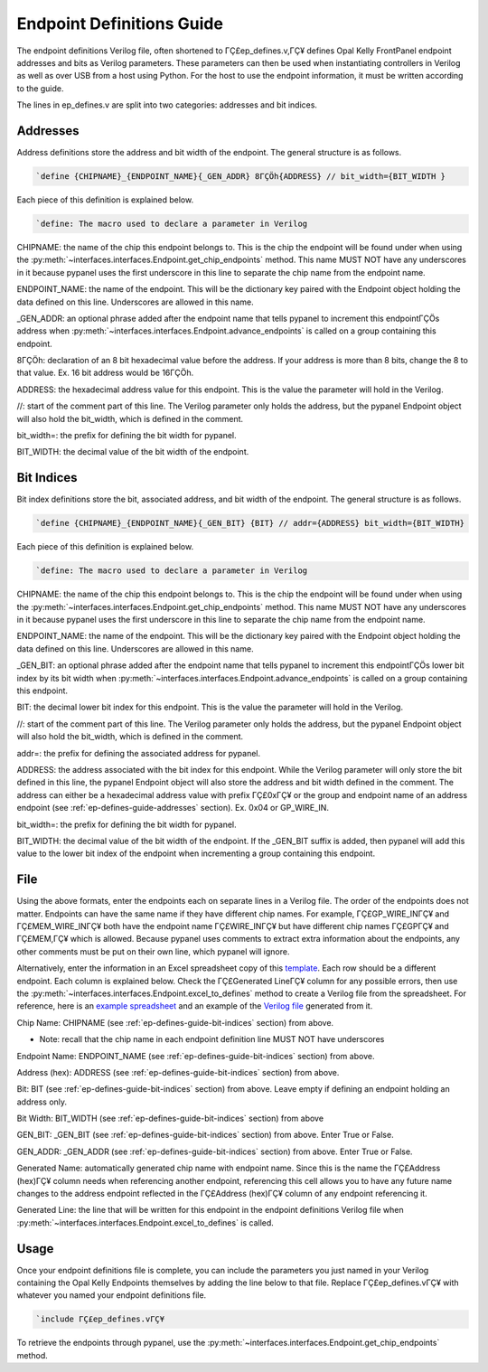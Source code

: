 .. _endpoint-definitions-guide:

Endpoint Definitions Guide
========================================================

The endpoint definitions Verilog file, often shortened to ΓÇ£ep_defines.v,ΓÇ¥ defines Opal Kelly FrontPanel endpoint addresses and bits as Verilog parameters. These parameters can then be used when instantiating controllers in Verilog as well as over USB from a host using Python. For the host to use the endpoint information, it must be written according to the guide.

The lines in ep_defines.v are split into two categories: addresses and bit indices.

.. _ep-defines-guide-addresses:

Addresses
------------------------------

Address definitions store the address and bit width of the endpoint. The general structure is as follows.

.. code-block:: verilog

    `define {CHIPNAME}_{ENDPOINT_NAME}{_GEN_ADDR} 8ΓÇÖh{ADDRESS} // bit_width={BIT_WIDTH }

Each piece of this definition is explained below.

.. code-block:: verilog

    `define: The macro used to declare a parameter in Verilog

CHIPNAME: the name of the chip this endpoint belongs to. This is the chip the endpoint will be found under when using the :py:meth:`~interfaces.interfaces.Endpoint.get_chip_endpoints` method. This name MUST NOT have any underscores in it because pypanel uses the first underscore in this line to separate the chip name from the endpoint name.

ENDPOINT_NAME: the name of the endpoint. This will be the dictionary key paired with the Endpoint object holding the data defined on this line. Underscores are allowed in this name.

_GEN_ADDR: an optional phrase added after the endpoint name that tells pypanel to increment this endpointΓÇÖs address when :py:meth:`~interfaces.interfaces.Endpoint.advance_endpoints` is called on a group containing this endpoint.

8ΓÇÖh: declaration of an 8 bit hexadecimal value before the address. If your address is more than 8 bits, change the 8 to that value. Ex. 16 bit address would be 16ΓÇÖh.

ADDRESS: the hexadecimal address value for this endpoint. This is the value the parameter will hold in the Verilog.

//: start of the comment part of this line. The Verilog parameter only holds the address, but the pypanel Endpoint object will also hold the bit_width, which is defined in the comment.

bit_width=: the prefix for defining the bit width for pypanel.

BIT_WIDTH: the decimal value of the bit width of the endpoint.

.. _ep-defines-guide-bit-indices:

Bit Indices
------------------------------

Bit index definitions store the bit, associated address, and bit width of the endpoint. The general structure is as follows.

.. code-block:: verilog

    `define {CHIPNAME}_{ENDPOINT_NAME}{_GEN_BIT} {BIT} // addr={ADDRESS} bit_width={BIT_WIDTH}

Each piece of this definition is explained below.

.. code-block:: verilog

    `define: The macro used to declare a parameter in Verilog

CHIPNAME: the name of the chip this endpoint belongs to. This is the chip the endpoint will be found under when using the :py:meth:`~interfaces.interfaces.Endpoint.get_chip_endpoints` method. This name MUST NOT have any underscores in it because pypanel uses the first underscore in this line to separate the chip name from the endpoint name.

ENDPOINT_NAME: the name of the endpoint. This will be the dictionary key paired with the Endpoint object holding the data defined on this line. Underscores are allowed in this name.

_GEN_BIT: an optional phrase added after the endpoint name that tells pypanel to increment this endpointΓÇÖs lower bit index by its bit width when :py:meth:`~interfaces.interfaces.Endpoint.advance_endpoints` is called on a group containing this endpoint.

BIT: the decimal lower bit index for this endpoint. This is the value the parameter will hold in the Verilog.

//: start of the comment part of this line. The Verilog parameter only holds the address, but the pypanel Endpoint object will also hold the bit_width, which is defined in the comment.

addr=: the prefix for defining the associated address for pypanel.

ADDRESS: the address associated with the bit index for this endpoint. While the Verilog parameter will only store the bit defined in this line, the pypanel Endpoint object will also store the address and bit width defined in the comment. The address can either be a hexadecimal address value with prefix ΓÇ£0xΓÇ¥ or the group and endpoint name of an address endpoint (see :ref:`ep-defines-guide-addresses` section). Ex. 0x04 or GP_WIRE_IN.

bit_width=: the prefix for defining the bit width for pypanel.

BIT_WIDTH: the decimal value of the bit width of the endpoint. If the _GEN_BIT suffix is added, then pypanel will add this value to the lower bit index of the endpoint when incrementing a group containing this endpoint.

File
------------------------------

Using the above formats, enter the endpoints each on separate lines in a Verilog file. The order of the endpoints does not matter. Endpoints can have the same name if they have different chip names. For example, ΓÇ£GP_WIRE_INΓÇ¥ and ΓÇ£MEM_WIRE_INΓÇ¥ both have the endpoint name ΓÇ£WIRE_INΓÇ¥ but have different chip names ΓÇ£GPΓÇ¥ and ΓÇ£MEM,ΓÇ¥ which is allowed. Because pypanel uses comments to extract extra information about the endpoints, any other comments must be put on their own line, which pypanel will ignore.

Alternatively, enter the information in an Excel spreadsheet copy of this `template <https://github.com/lucask07/covg_fpga/blob/daq_v2/examples/ep_defines_sheet_template.xlsx>`_. Each row should be a different endpoint. Each column is explained below. Check the ΓÇ£Generated LineΓÇ¥ column for any possible errors, then use the :py:meth:`~interfaces.interfaces.Endpoint.excel_to_defines` method to create a Verilog file from the spreadsheet. For reference, here is an `example spreadsheet <https://github.com/lucask07/covg_fpga/blob/daq_v2/examples/ep_defines_sheet_example.xlsx>`_ and an example of the `Verilog file <https://github.com/lucask07/covg_fpga/blob/daq_v2/examples/ep_defines_example.v>`_ generated from it.

Chip Name: CHIPNAME (see :ref:`ep-defines-guide-bit-indices` section) from above.

- Note: recall that the chip name in each endpoint definition line MUST NOT have underscores

Endpoint Name: ENDPOINT_NAME (see :ref:`ep-defines-guide-bit-indices` section) from above.

Address (hex): ADDRESS (see :ref:`ep-defines-guide-bit-indices` section) from above.

Bit: BIT (see :ref:`ep-defines-guide-bit-indices` section) from above. Leave empty if defining an endpoint holding an address only.

Bit Width: BIT_WIDTH (see :ref:`ep-defines-guide-bit-indices` section) from above

GEN_BIT: _GEN_BIT (see :ref:`ep-defines-guide-bit-indices` section) from above. Enter True or False.

GEN_ADDR: _GEN_ADDR (see :ref:`ep-defines-guide-bit-indices` section) from above. Enter True or False.

Generated Name: automatically generated chip name with endpoint name. Since this is the name the ΓÇ£Address (hex)ΓÇ¥ column needs when referencing another endpoint, referencing this cell allows you to have any future name changes to the address endpoint reflected in the ΓÇ£Address (hex)ΓÇ¥ column of any endpoint referencing it.

Generated Line: the line that will be written for this endpoint in the endpoint definitions Verilog file when :py:meth:`~interfaces.interfaces.Endpoint.excel_to_defines` is called.

Usage
------------------------------

Once your endpoint definitions file is complete, you can include the parameters you just named in your Verilog containing the Opal Kelly Endpoints themselves by adding the line below to that file. Replace ΓÇ£ep_defines.vΓÇ¥ with whatever you named your endpoint definitions file.

.. code-block:: verilog

    `include ΓÇ£ep_defines.vΓÇ¥

To retrieve the endpoints through pypanel, use the :py:meth:`~interfaces.interfaces.Endpoint.get_chip_endpoints` method.

